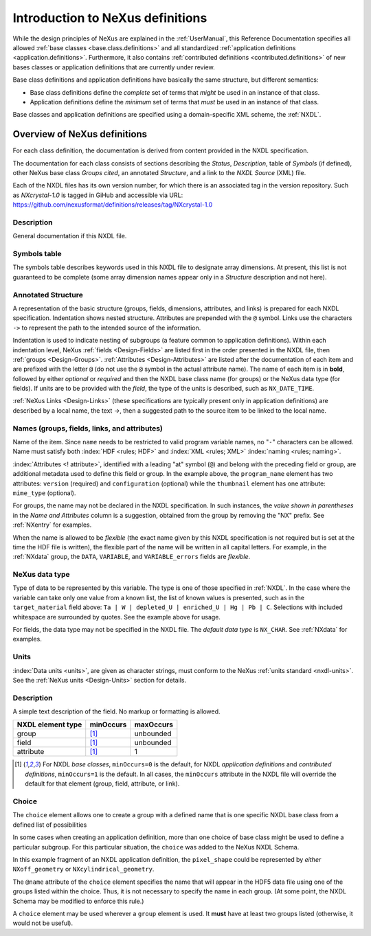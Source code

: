 .. _ClassDefinitions:

Introduction to NeXus definitions
#################################

..
	.. image:: img/NeXus.png

While the design principles of NeXus are explained in the 
:ref:`UserManual`, this Reference Documentation specifies 
all allowed :ref:`base classes <base.class.definitions>` 
and all standardized :ref:`application definitions <application.definitions>`. 
Furthermore, it also contains 
:ref:`contributed definitions <contributed.definitions>` 
of new bases classes or application definitions that 
are currently under review.

Base class definitions and application definitions have basically 
the same structure, but different semantics: 

* Base class definitions define the *complete* set of 
  terms that *might* be used in an instance of that class.  

* Application definitions 
  define the *minimum* set of terms that *must* be used in an instance of that class.  

Base classes and application definitions are specified using a domain-specific XML scheme, the :ref:`NXDL`.

.. _ClassDefinitions-Overview:

Overview of NeXus definitions
*****************************

.. index:: NXDL

For each class definition, the documentation is derived from content
provided in the NXDL specification.

The documentation for each class consists of sections describing
the *Status*, *Description*, table of *Symbols* (if defined),
other NeXus base class *Groups cited*, an annotated *Structure*,
and a link to the *NXDL Source* (XML) file.

Each of the NXDL files has its own version number, for which 
there is an associated tag in the version repository.  Such
as `NXcrystal-1.0` is tagged in GiHub and accessible via URL:
https://github.com/nexusformat/definitions/releases/tag/NXcrystal-1.0

Description
===========

General documentation if this NXDL file.

Symbols table
=============

The symbols table describes 
keywords used in this NXDL file to designate array dimensions. 
At present, this list is not guaranteed to be complete 
(some array dimension names appear only in a *Structure* 
description and not here).

Annotated Structure
===================

A representation of the basic structure (groups, fields, 
dimensions, attributes, and links) is prepared for each NXDL 
specification. Indentation shows nested structure. 
Attributes are prepended with the ``@`` symbol. 
Links use the characters ``->`` to represent the 
path to the intended source of the information.

Indentation is used to indicate nesting of subgroups
(a feature common to application definitions).
Within each indentation level, 
NeXus :ref:`fields <Design-Fields>` are listed first
in the order presented in the NXDL file, then
:ref:`groups <Design-Groups>`.  :ref:`Attributes <Design-Attributes>`
are listed after the documentation of each item and
are prefixed with the letter ``@`` (do not use the 
``@`` symbol in the actual attribute name).
The name of each item is in **bold**, followed by either
*optional* or *required* and then the NXDL base class 
name (for groups) or the NeXus data type (for fields).
If units are to be provided with the *field*, the type of the
units is described, such as ``NX_DATE_TIME``.

:ref:`NeXus Links <Design-Links>` (these specifications are typically
present only in application definitions) are described by a local name,
the text `->`, then a suggested path to the source item to be linked 
to the local name.

Names (groups, fields, links, and attributes)
=============================================

Name of the item.
Since ``name`` needs to be restricted to valid
program variable names,
no "``-``" characters can be allowed.
Name must satisfy both 
:index:`HDF <rules; HDF>` and :index:`XML <rules; XML>`
:index:`naming <rules; naming>`.

.. code-block:: guess
    :linenos:

	NameStartChar ::=  _ | a..z | A..Z
	NameChar      ::=  NameStartChar | 0..9
	Name          ::=  NameStartChar (NameChar)*
	
	Or, as a regular expression:    [_a-zA-Z][_a-zA-Z0-9]*
	equivalent regular expression:  [_a-zA-Z][\w_]*

:index:`Attributes <! attribute>`,
identified with a leading "at" symbol (``@``)
and belong with the preceding field or group,
are additional metadata used to define this field or group.
In the example above, the
``program_name`` element has two attributes:
``version`` (required) and
``configuration`` (optional) while the
``thumbnail`` element has one attribute:
``mime_type`` (optional).

For groups, the name may not be declared in the NXDL specification.
In such instances, the *value shown in parentheses* in the
*Name and Attributes* column is a suggestion, obtained from the 
group by removing the "NX" prefix.
See :ref:`NXentry` for examples.

.. index:: flexible name

When the name is allowed to be *flexible* (the exact name given
by this NXDL specification is not required but is set
at the time the HDF file is written), the flexible
part of the name will be written in all capital letters.
For example, in the :ref:`NXdata` group, the ``DATA``,
``VARIABLE``, and ``VARIABLE_errors`` fields are *flexible*.

NeXus data type
===============

Type of data to be represented by this variable.
The type is one of those specified in :ref:`NXDL`.
In the case where the variable can take only one value from a known
list, the list of known values is presented, such as in the
``target_material`` field above:
``Ta | W | depleted_U | enriched_U | Hg | Pb | C``.
Selections with included whitespace are surrounded by quotes. See the
example above for usage.

For fields, the data type may not be specified in the NXDL file.
The *default data type* is ``NX_CHAR``.
See :ref:`NXdata` for examples.

Units
=====

:index:`Data units <units>`,
are given as character strings,
must conform to the NeXus :ref:`units standard <nxdl-units>`.
See the :ref:`NeXus units <Design-Units>` section for details.

Description
===========

A simple text description of the field. No markup or formatting
is allowed.


================= ==============  =========
NXDL element type minOccurs       maxOccurs
================= ==============  =========
group             [#minOccurs]_   unbounded
field             [#minOccurs]_   unbounded
attribute         [#minOccurs]_   1
================= ==============  =========

.. [#minOccurs] For NXDL *base classes*, ``minOccurs=0`` is the default, 
    for NXDL *application definitions* and  *contributed definitions*, ``minOccurs=1`` is the default.
    In all cases, the ``minOccurs`` attribute in the NXDL file will override the default
    for that element (group, field, attribute, or link).

.. index:: !choice

Choice
======

The ``choice`` element allows one to create a group with a defined name 
that is one specific NXDL base class from a defined list of possibilities

In some cases when creating an application definition, more than one 
choice of base class might be used to define a particular subgroup.  
For this particular situation, the ``choice`` was added to the NeXus 
NXDL Schema. 

In this example fragment of an NXDL application definition, 
the ``pixel_shape`` could be represented by *either* 
``NXoff_geometry`` or ``NXcylindrical_geometry``.


.. code-block:: xml
    :linenos:

	<choice name="pixel_shape">
	  <group type="NXoff_geometry">
	    <doc>
	      Shape description of each pixel. Use only if all pixels in the detector
	      are of uniform shape.
	    </doc>
	  </group>
	  <group type="NXcylindrical_geometry">
	    <doc>
	      Shape description of each pixel. Use only if all pixels in the detector
	      are of uniform shape and require being described by cylinders.
	    </doc>
	  </group>
	</choice>


The ``@name`` attribute of the ``choice`` element specifies the name that
will appear in the HDF5 data file using one of the groups listed within the choice.
Thus, it is not necessary to specify the name in each group.  (At some point, 
the NXDL Schema may be modified to enforce this rule.)

A ``choice`` element may be used wherever a ``group`` element
is used.  It **must** have at least two groups listed (otherwise, it would
not be useful).
